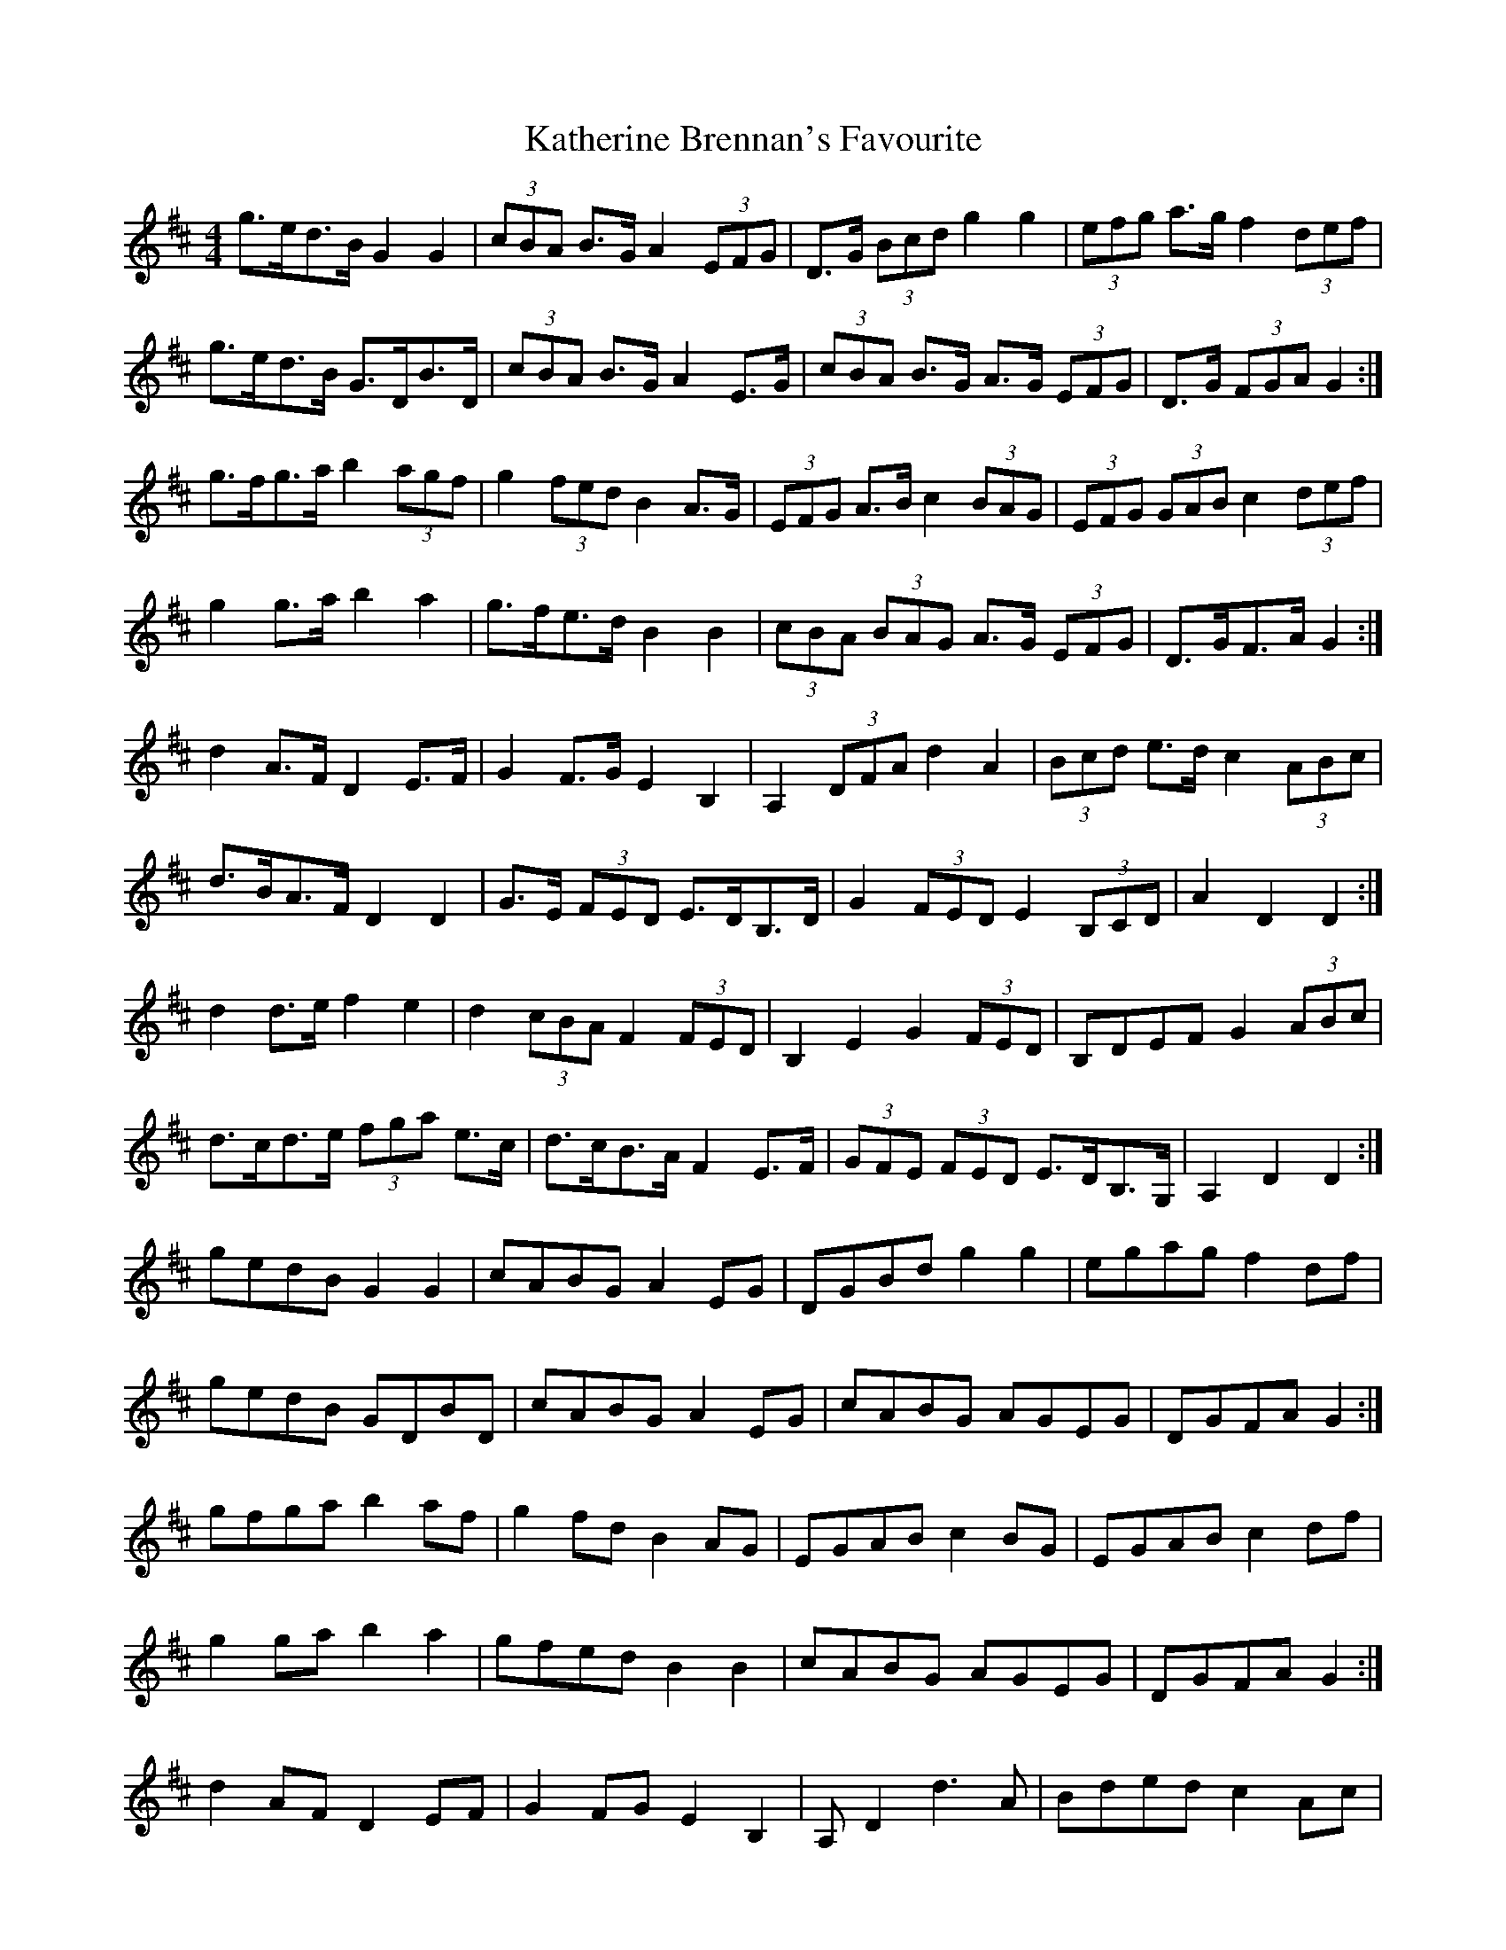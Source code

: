 X: 21156
T: Katherine Brennan's Favourite
R: hornpipe
M: 4/4
K: Dmajor
g>ed>B G2 G2|(3cBA B>G A2 (3EFG|D>G (3Bcd g2 g2|(3efg a>g f2 (3def|
g>ed>B G>DB>D|(3cBA B>G A2 E>G|(3cBA B>G A>G (3EFG|D>G (3FGA G2:|
g>fg>a b2 (3agf|g2 (3fed B2 A>G|(3EFG A>B c2 (3BAG|(3EFG (3GAB c2 (3def|
g2 g>a b2 a2|g>fe>d B2 B2|(3cBA (3BAG A>G (3EFG|D>GF>A G2:|
d2 A>F D2 E>F|G2 F>G E2 B,2|A,2 (3DFA d2 A2|(3Bcd e>d c2 (3ABc|
d>BA>F D2 D2|G>E (3FED E>DB,>D|G2 (3FED E2 (3B,CD|A2 D2 D2:|
d2 d>e f2 e2|d2 (3cBA F2 (3FED|B,2 E2 G2 (3FED|B,DEF G2 (3ABc|
d>cd>e (3fga e>c|d>cB>A F2 E>F|(3GFE (3FED E>DB,>G,|A,2 D2 D2:|
gedB G2 G2|cABG A2 EG|DGBd g2 g2|egag f2 df|
gedB GDBD|cABG A2 EG|cABG AGEG|DGFA G2:|
gfga b2 af|g2 fd B2 AG|EGAB c2 BG|EGAB c2 df|
g2 ga b2 a2|gfed B2 B2|cABG AGEG|DGFA G2:|
d2 AF D2 EF|G2 FG E2 B,2|A, D2 d3 A|Bded c2 Ac|
dBAF D2 D2|GEFD EDB,D|G2 FD E2 B,D|A2 D2 D2:|
d2 de f2 e2|d2 cA F2 ED|B,2 E2 G2 FD|B,DEF G2 Ac|
dcde faec|dcBA F2 EF|GEFD EDB,G,|A,2 D2 D2:|

